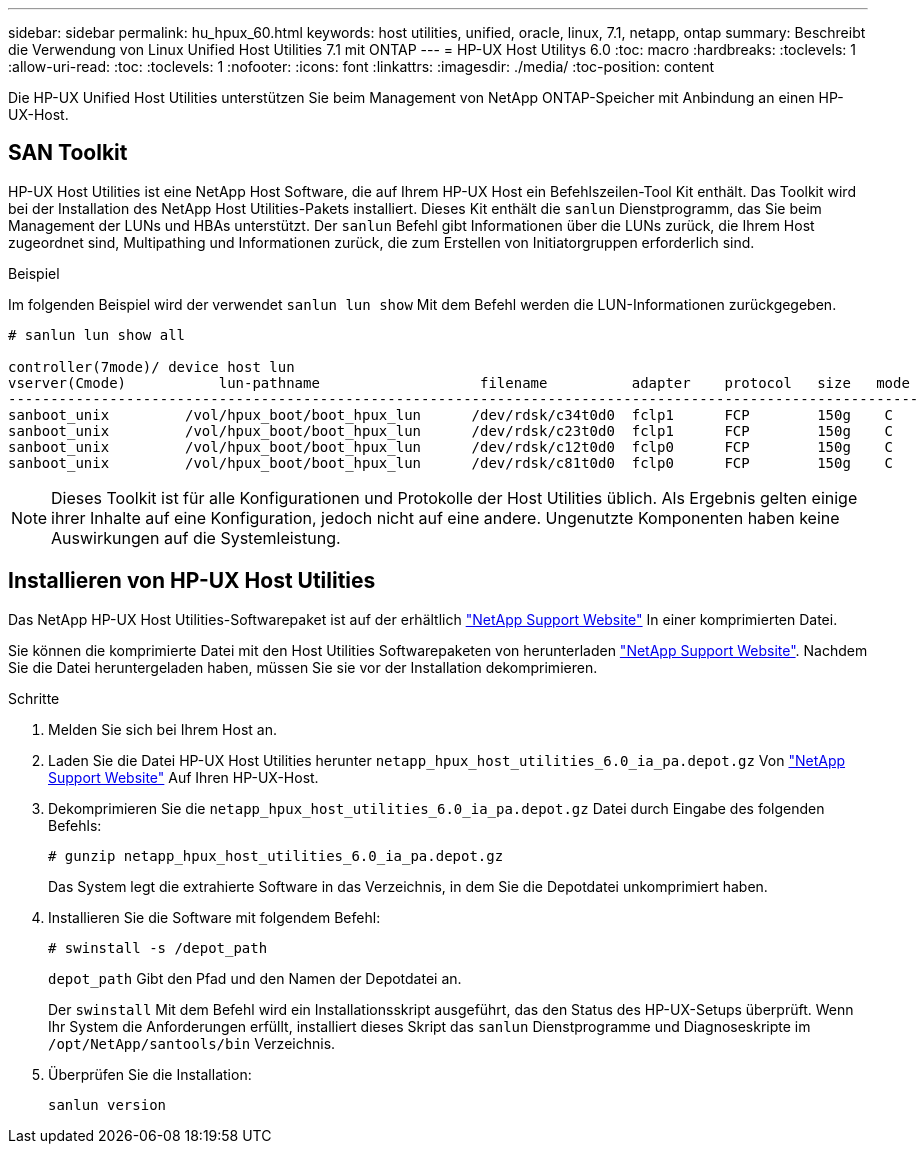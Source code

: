 ---
sidebar: sidebar 
permalink: hu_hpux_60.html 
keywords: host utilities, unified, oracle, linux, 7.1, netapp, ontap 
summary: Beschreibt die Verwendung von Linux Unified Host Utilities 7.1 mit ONTAP 
---
= HP-UX Host Utilitys 6.0
:toc: macro
:hardbreaks:
:toclevels: 1
:allow-uri-read: 
:toc: 
:toclevels: 1
:nofooter: 
:icons: font
:linkattrs: 
:imagesdir: ./media/
:toc-position: content


[role="lead"]
Die HP-UX Unified Host Utilities unterstützen Sie beim Management von NetApp ONTAP-Speicher mit Anbindung an einen HP-UX-Host.



== SAN Toolkit

HP-UX Host Utilities ist eine NetApp Host Software, die auf Ihrem HP-UX Host ein Befehlszeilen-Tool Kit enthält. Das Toolkit wird bei der Installation des NetApp Host Utilities-Pakets installiert. Dieses Kit enthält die `sanlun` Dienstprogramm, das Sie beim Management der LUNs und HBAs unterstützt. Der `sanlun` Befehl gibt Informationen über die LUNs zurück, die Ihrem Host zugeordnet sind, Multipathing und Informationen zurück, die zum Erstellen von Initiatorgruppen erforderlich sind.

.Beispiel
Im folgenden Beispiel wird der verwendet `sanlun lun show` Mit dem Befehl werden die LUN-Informationen zurückgegeben.

[listing]
----
# sanlun lun show all

controller(7mode)/ device host lun
vserver(Cmode)           lun-pathname                   filename          adapter    protocol   size   mode
------------------------------------------------------------------------------------------------------------
sanboot_unix         /vol/hpux_boot/boot_hpux_lun      /dev/rdsk/c34t0d0  fclp1      FCP        150g    C
sanboot_unix         /vol/hpux_boot/boot_hpux_lun      /dev/rdsk/c23t0d0  fclp1      FCP        150g    C
sanboot_unix         /vol/hpux_boot/boot_hpux_lun      /dev/rdsk/c12t0d0  fclp0      FCP        150g    C
sanboot_unix         /vol/hpux_boot/boot_hpux_lun      /dev/rdsk/c81t0d0  fclp0      FCP        150g    C

----

NOTE: Dieses Toolkit ist für alle Konfigurationen und Protokolle der Host Utilities üblich. Als Ergebnis gelten einige ihrer Inhalte auf eine Konfiguration, jedoch nicht auf eine andere. Ungenutzte Komponenten haben keine Auswirkungen auf die Systemleistung.



== Installieren von HP-UX Host Utilities

Das NetApp HP-UX Host Utilities-Softwarepaket ist auf der erhältlich link:https://mysupport.netapp.com/site/["NetApp Support Website"^] In einer komprimierten Datei.

Sie können die komprimierte Datei mit den Host Utilities Softwarepaketen von herunterladen link:https://mysupport.netapp.com/site/["NetApp Support Website"^]. Nachdem Sie die Datei heruntergeladen haben, müssen Sie sie vor der Installation dekomprimieren.

.Schritte
. Melden Sie sich bei Ihrem Host an.
. Laden Sie die Datei HP-UX Host Utilities herunter `netapp_hpux_host_utilities_6.0_ia_pa.depot.gz` Von link:https://mysupport.netapp.com/site/["NetApp Support Website"^] Auf Ihren HP-UX-Host.
. Dekomprimieren Sie die `netapp_hpux_host_utilities_6.0_ia_pa.depot.gz` Datei durch Eingabe des folgenden Befehls:
+
`# gunzip netapp_hpux_host_utilities_6.0_ia_pa.depot.gz`

+
Das System legt die extrahierte Software in das Verzeichnis, in dem Sie die Depotdatei unkomprimiert haben.

. Installieren Sie die Software mit folgendem Befehl:
+
`# swinstall -s /depot_path`

+
`depot_path` Gibt den Pfad und den Namen der Depotdatei an.

+
Der `swinstall` Mit dem Befehl wird ein Installationsskript ausgeführt, das den Status des HP-UX-Setups überprüft. Wenn Ihr System die Anforderungen erfüllt, installiert dieses Skript das `sanlun` Dienstprogramme und Diagnoseskripte im `/opt/NetApp/santools/bin` Verzeichnis.

. Überprüfen Sie die Installation:
+
`sanlun version`


